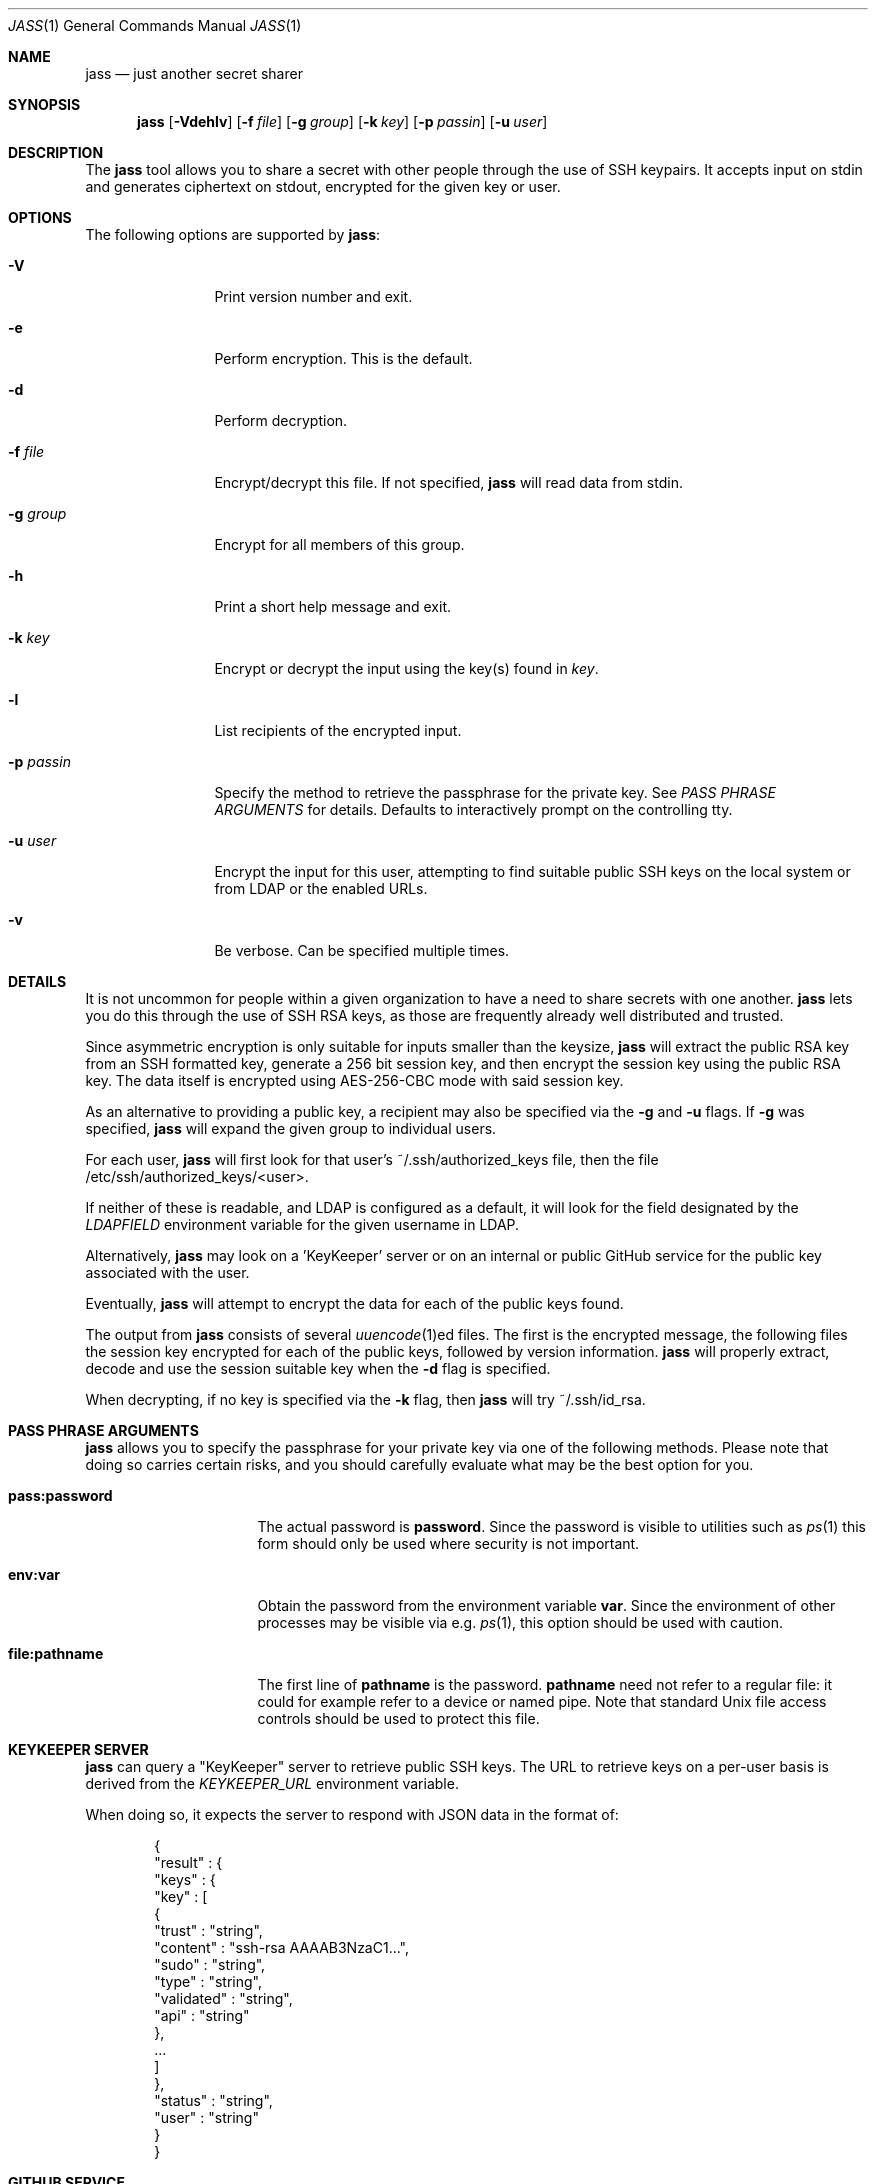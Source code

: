 .\"	Copyright (c) 2013 Twitter, Inc.
.\"	Originally written by Jan Schaumann <jschauma@twitter.com> in
.\"	April 2013.
.\"
.Dd November 10, 2017
.Dt JASS 1
.Os
.Sh NAME
.Nm jass
.Nd just another secret sharer
.Sh SYNOPSIS
.Nm
.Op Fl Vdehlv
.Op Fl f Ar file
.Op Fl g Ar group
.Op Fl k Ar key
.Op Fl p Ar passin
.Op Fl u Ar user
.Sh DESCRIPTION
The
.Nm
tool allows you to share a secret with other people through the use of SSH
keypairs.
It accepts input on stdin and generates ciphertext on stdout, encrypted
for the given key or user.
.Sh OPTIONS
The following options are supported by
.Nm :
.Bl -tag -width _p_passin_
.It Fl V
Print version number and exit.
.It Fl e
Perform encryption.
This is the default.
.It Fl d
Perform decryption.
.It Fl f Ar file
Encrypt/decrypt this file.
If not specified,
.Nm
will read data from stdin.
.It Fl g Ar group
Encrypt for all members of this group.
.It Fl h
Print a short help message and exit.
.It Fl k Ar key
Encrypt or decrypt the input using the key(s) found in
.Ar key .
.It Fl l
List recipients of the encrypted input.
.It Fl p Ar passin
Specify the method to retrieve the passphrase for the private key.
See
.Xr "PASS PHRASE ARGUMENTS"
for details.
Defaults to interactively prompt on the controlling tty.
.It Fl u Ar user
Encrypt the input for this user, attempting to find suitable public SSH
keys on the local system or from LDAP or the enabled URLs.
.It Fl v
Be verbose.
Can be specified multiple times.
.El
.Sh DETAILS
It is not uncommon for people within a given organization to have a need
to share secrets with one another.
.Nm
lets you do this through the use of SSH RSA keys, as those are frequently
already well distributed and trusted.
.Pp
Since asymmetric encryption is only suitable for inputs smaller than the
keysize,
.Nm
will extract the public RSA key from an SSH formatted key,
generate a 256 bit session key, and then encrypt the session key using the
public RSA key.
The data itself is encrypted using AES-256-CBC mode with said session key.
.Pp
As an alternative to providing a public key, a recipient may also be
specified via the
.Fl g
and
.Fl u
flags.
If
.Fl g
was specified,
.Nm
will expand the given group to individual users.
.Pp
For each user,
.Nm
will first look for that user's ~/.ssh/authorized_keys file, then the file
/etc/ssh/authorized_keys/<user>.
.Pp
If neither of these is readable, and LDAP is configured as a default,
it will look for the field designated by the
.Ar LDAPFIELD
environment variable for the given username in LDAP.
.Pp
Alternatively,
.Nm
may look on a 'KeyKeeper' server or on an internal or
public GitHub service for the public key associated with
the user.
.Pp
Eventually,
.Nm
will attempt to encrypt the data for each of the public keys found.
.Pp
The output from
.Nm
consists of several
.Xr uuencode 1 Ns ed
files.
The first is the encrypted message, the following files the session key
encrypted for each of the public keys, followed by
version information.
.Nm
will properly extract, decode and use the session
suitable key when the
.Fl d
flag is specified.
.Pp
When decrypting, if no key is specified via the
.Fl k
flag, then
.Nm
will try ~/.ssh/id_rsa.
.Sh PASS PHRASE ARGUMENTS
.Nm
allows you to specify the passphrase for your private key via one of the
following methods.
Please note that doing so carries certain risks, and you should carefully
evaluate what may be the best option for you.
.Bl -tag -width pass_password_
.It \fBpass:password\fR
The actual password is \fBpassword\fR.
Since the password is visible to utilities such as
.Xr ps 1
this form should only be used where security is not important.
.It \fBenv:var\fR
Obtain the password from the environment variable \fBvar\fR.
Since the environment of other processes may be visible via e.g.
.Xr ps 1 ,
this option should be used with caution.
.It \fBfile:pathname\fR
The first line of \fBpathname\fR is the password.
\fBpathname\fR need not refer to a regular file: it could for example
refer to a device or named pipe.
Note that standard Unix file access controls should be used to protect
this file.
.El
.Sh KEYKEEPER SERVER
.Nm
can query a "KeyKeeper" server to retrieve public SSH
keys.
The URL to retrieve keys on a per-user basis is
derived from the
.Ar KEYKEEPER_URL
environment variable.
.Pp
When doing so, it expects the server to respond with
JSON data in the format of:
.Bd -literal -offset indent
{
  "result" : {
    "keys" : {
      "key" : [
        {
          "trust"     : "string",
          "content"   : "ssh-rsa AAAAB3NzaC1...",
          "sudo"      : "string",
          "type"      : "string",
          "validated" : "string",
          "api"       : "string"
        },
        ...
      ]
    },
    "status" : "string",
    "user"   : "string"
  }
}
.Ed
.Sh GITHUB SERVICE
.Nm
can look for public SSH keys on a GitHub service.
The URL to use for this can be set via the GITHUB_URL
environment variable.
.Pp
If you use an internal GitHub instance that requires
authentication, then
.Nm
can make use of the
.Ar GITHUB_API_TOKEN
environment variable.
If set,
.Nm
will use it to set the Basic HTTP Authentication
header 'Authorization' using the current user's
username.
.Pp
When parsing GitHub data,
.Nm
will assume that the result will be JSON data in the
format of:
.Bd -literal -offset -indent
[
 {
   "id": 12345,
   "key": "ssh-rsa AAAAB3NzaC1...",
 },
 ...
]
.Ed
.Sh EXAMPLES
To generate a secret message encrypted with the file 'bobs_pubkey' and
store it in the file 'secret':
.Bd -literal -offset indent
echo "The ostrich has left the savannah." | \\
        jass -e -k bobs_pubkey > secret
.Ed
.Pp
To send a secret message to 'jschauma':
.Bd -literal -offset indent
echo "The lion sleeps." | jass -u jschauma |  \\
        mail -s "Nothing to see here" jschauma
.Ed
.Pp
To decrypt a secret message generated by
.Nm
using the private ssh key found in 'my_privkey':
.Bd -literal -offset indent
jass -d -k my_privkey < secret
.Ed
.Pp
To encrypt the file service.yml for the user 'jschauma':
.Bd -literal -offset indent
jass -u jschauma -f service.yml >service.yml.enc
.Ed
.Pp
To encrypt data for multiple recipients:
.Bd -literal -offset indent
jass -u user1 -u user2 -u user3 <data
.Ed
.Pp
To encrypt data using the internal GitHub instance
with Basic HTTP Auth:
.Bd -literal -offset indent
export GITHUB_URL="https://git.example.com/api/v3/users/<user>/keys"
export GITHUB_API_TOKEN="abcdef0123456789abcdef0123456789abcdef01"
jass -u user1 <data
.Ed
.Sh ENVIRONMENT
When attempting to query LDAP for public keys,
.Nm
will require the variables LDAPFIELD and LDAPSEARCH to be set.
You can either edit the script and set them in there, or export them in
your environment.
.Pp
The following are example values.
.Bl -tag -width GITHUB_API_TOKEN_
.It LDAPFIELD
SSHPubkey
.It LDAPSEARCH
ldapsearch -LLLxh ldap.yourdomain.com -b dc=example,dc=com
.It KEYKEEPER_URL
https://keykeeper.tld/keys?user=<user>
.It GITHUB_URL
https://api.github.com/users/<user>/keys
.It GITHUB_API_TOKEN
abcdef0123456789abcdef0123456789abcdef01
.El
.Pp
When setting the KEYKEEPER_URL environment
variable to a URL to be used as a KeyKeeper service,
the string "<user>" will be replaced by the
.Fl u
argument.
.Pp
Setting this environment variable simultaneously
enables a lookup of user keys using this KeyKeeper
service.
For example:
.Bd -literal -offset indent
$ export KEYKEEPER_URL="https://keykeeper.tld/keys?user=<user>"
$ jass -u jdoe <data
.Ed
.Pp
Likewise, retrieving public SSH keys from your
internal GitHub instance, you could invoke
.Nm
as follows:
.Bd -literal -offset indent
$ export GITHUB_URL="https://git.your.internal.site/api/v3/users/<user>/keys"
$ jass -u jdoe <data
.Ed
.Sh SEE ALSO
.Xr enc 1 ,
.Xr openssl 1 ,
.Xr rsautl 1 ,
.Xr ssh-keygen 1
.Sh BUGS
.Nm
will only allow RSA keys.
.Pp
.Nm
assumes the public SSH key to be in OpenSSH's default format; if the
public key is in another format, it will fail.
.Pp
.Nm
will not accept private SSH keys in PEM format when decrypting.
.Sh HISTORY
.Nm
was originally written by
.An Jan Schaumann
.Aq jschauma@netmeister.org
in April 2013.
